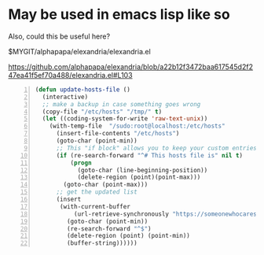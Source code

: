 * May be used in emacs lisp like so
Also, could this be useful here?

$MYGIT/alphapapa/elexandria/elexandria.el

https://github.com/alphapapa/elexandria/blob/a22b12f3472baa617545d2f247ea41f5ef70a488/elexandria.el#L103

#+BEGIN_SRC emacs-lisp -n :async :results verbatim code
  (defun update-hosts-file ()
    (interactive)
    ;; make a backup in case something goes wrong
    (copy-file "/etc/hosts" "/tmp/" t)
    (let ((coding-system-for-write 'raw-text-unix))
      (with-temp-file  "/sudo:root@localhost:/etc/hosts"
        (insert-file-contents "/etc/hosts")
        (goto-char (point-min))
        ;; This "if block" allows you to keep your custom entries untouched
        (if (re-search-forward "^# This hosts file is" nil t)
            (progn
              (goto-char (line-beginning-position))
              (delete-region (point)(point-max)))
          (goto-char (point-max)))
        ;; get the updated list
        (insert
         (with-current-buffer
             (url-retrieve-synchronously "https://someonewhocares.org/hosts/hosts" t t)
           (goto-char (point-min))
           (re-search-forward "^$")
           (delete-region (point) (point-min))
           (buffer-string))))))
#+END_SRC